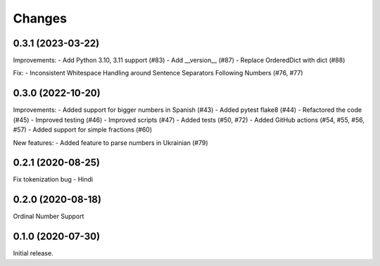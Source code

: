 Changes
=======

0.3.1 (2023-03-22)
------------------

Improvements:
- Add Python 3.10, 3.11 support (#83)
- Add __version__ (#87)
- Replace OrderedDict with dict (#88)

Fix:
- Inconsistent Whitespace Handling around Sentence Separators Following Numbers (#76, #77)


0.3.0 (2022-10-20)
------------------

Improvements:
- Added support for bigger numbers in Spanish (#43)
- Added pytest flake8 (#44)
- Refactored the code (#45)
- Improved testing (#46)
- Improved scripts (#47)
- Added tests (#50, #72)
- Added GitHub actions (#54, #55, #56, #57)
- Added support for simple fractions (#60)

New features:
- Added feature to parse numbers in Ukrainian (#79)


0.2.1 (2020-08-25)
------------------

Fix tokenization bug - Hindi


0.2.0 (2020-08-18)
------------------

Ordinal Number Support


0.1.0 (2020-07-30)
------------------

Initial release.
